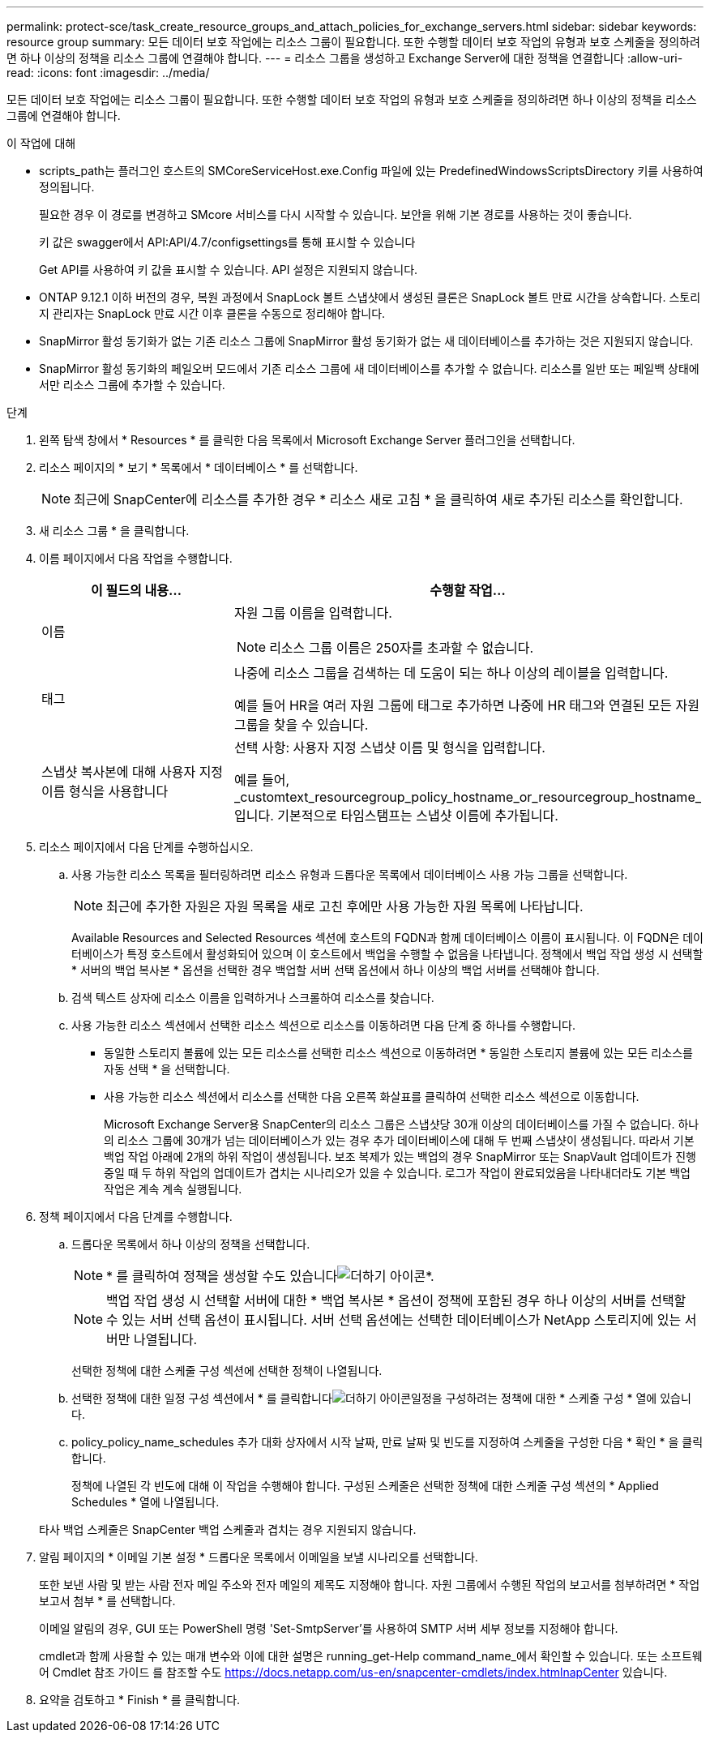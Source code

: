 ---
permalink: protect-sce/task_create_resource_groups_and_attach_policies_for_exchange_servers.html 
sidebar: sidebar 
keywords: resource group 
summary: 모든 데이터 보호 작업에는 리소스 그룹이 필요합니다. 또한 수행할 데이터 보호 작업의 유형과 보호 스케줄을 정의하려면 하나 이상의 정책을 리소스 그룹에 연결해야 합니다. 
---
= 리소스 그룹을 생성하고 Exchange Server에 대한 정책을 연결합니다
:allow-uri-read: 
:icons: font
:imagesdir: ../media/


[role="lead"]
모든 데이터 보호 작업에는 리소스 그룹이 필요합니다. 또한 수행할 데이터 보호 작업의 유형과 보호 스케줄을 정의하려면 하나 이상의 정책을 리소스 그룹에 연결해야 합니다.

.이 작업에 대해
* scripts_path는 플러그인 호스트의 SMCoreServiceHost.exe.Config 파일에 있는 PredefinedWindowsScriptsDirectory 키를 사용하여 정의됩니다.
+
필요한 경우 이 경로를 변경하고 SMcore 서비스를 다시 시작할 수 있습니다. 보안을 위해 기본 경로를 사용하는 것이 좋습니다.

+
키 값은 swagger에서 API:API/4.7/configsettings를 통해 표시할 수 있습니다

+
Get API를 사용하여 키 값을 표시할 수 있습니다. API 설정은 지원되지 않습니다.

* ONTAP 9.12.1 이하 버전의 경우, 복원 과정에서 SnapLock 볼트 스냅샷에서 생성된 클론은 SnapLock 볼트 만료 시간을 상속합니다. 스토리지 관리자는 SnapLock 만료 시간 이후 클론을 수동으로 정리해야 합니다.
* SnapMirror 활성 동기화가 없는 기존 리소스 그룹에 SnapMirror 활성 동기화가 없는 새 데이터베이스를 추가하는 것은 지원되지 않습니다.
* SnapMirror 활성 동기화의 페일오버 모드에서 기존 리소스 그룹에 새 데이터베이스를 추가할 수 없습니다. 리소스를 일반 또는 페일백 상태에서만 리소스 그룹에 추가할 수 있습니다.


.단계
. 왼쪽 탐색 창에서 * Resources * 를 클릭한 다음 목록에서 Microsoft Exchange Server 플러그인을 선택합니다.
. 리소스 페이지의 * 보기 * 목록에서 * 데이터베이스 * 를 선택합니다.
+

NOTE: 최근에 SnapCenter에 리소스를 추가한 경우 * 리소스 새로 고침 * 을 클릭하여 새로 추가된 리소스를 확인합니다.

. 새 리소스 그룹 * 을 클릭합니다.
. 이름 페이지에서 다음 작업을 수행합니다.
+
|===
| 이 필드의 내용... | 수행할 작업... 


 a| 
이름
 a| 
자원 그룹 이름을 입력합니다.


NOTE: 리소스 그룹 이름은 250자를 초과할 수 없습니다.



 a| 
태그
 a| 
나중에 리소스 그룹을 검색하는 데 도움이 되는 하나 이상의 레이블을 입력합니다.

예를 들어 HR을 여러 자원 그룹에 태그로 추가하면 나중에 HR 태그와 연결된 모든 자원 그룹을 찾을 수 있습니다.



 a| 
스냅샷 복사본에 대해 사용자 지정 이름 형식을 사용합니다
 a| 
선택 사항: 사용자 지정 스냅샷 이름 및 형식을 입력합니다.

예를 들어, _customtext_resourcegroup_policy_hostname_or_resourcegroup_hostname_입니다. 기본적으로 타임스탬프는 스냅샷 이름에 추가됩니다.

|===
. 리소스 페이지에서 다음 단계를 수행하십시오.
+
.. 사용 가능한 리소스 목록을 필터링하려면 리소스 유형과 드롭다운 목록에서 데이터베이스 사용 가능 그룹을 선택합니다.
+

NOTE: 최근에 추가한 자원은 자원 목록을 새로 고친 후에만 사용 가능한 자원 목록에 나타납니다.



+
Available Resources and Selected Resources 섹션에 호스트의 FQDN과 함께 데이터베이스 이름이 표시됩니다. 이 FQDN은 데이터베이스가 특정 호스트에서 활성화되어 있으며 이 호스트에서 백업을 수행할 수 없음을 나타냅니다. 정책에서 백업 작업 생성 시 선택할 * 서버의 백업 복사본 * 옵션을 선택한 경우 백업할 서버 선택 옵션에서 하나 이상의 백업 서버를 선택해야 합니다.

+
.. 검색 텍스트 상자에 리소스 이름을 입력하거나 스크롤하여 리소스를 찾습니다.
.. 사용 가능한 리소스 섹션에서 선택한 리소스 섹션으로 리소스를 이동하려면 다음 단계 중 하나를 수행합니다.
+
*** 동일한 스토리지 볼륨에 있는 모든 리소스를 선택한 리소스 섹션으로 이동하려면 * 동일한 스토리지 볼륨에 있는 모든 리소스를 자동 선택 * 을 선택합니다.
*** 사용 가능한 리소스 섹션에서 리소스를 선택한 다음 오른쪽 화살표를 클릭하여 선택한 리소스 섹션으로 이동합니다.
+
Microsoft Exchange Server용 SnapCenter의 리소스 그룹은 스냅샷당 30개 이상의 데이터베이스를 가질 수 없습니다. 하나의 리소스 그룹에 30개가 넘는 데이터베이스가 있는 경우 추가 데이터베이스에 대해 두 번째 스냅샷이 생성됩니다. 따라서 기본 백업 작업 아래에 2개의 하위 작업이 생성됩니다. 보조 복제가 있는 백업의 경우 SnapMirror 또는 SnapVault 업데이트가 진행 중일 때 두 하위 작업의 업데이트가 겹치는 시나리오가 있을 수 있습니다. 로그가 작업이 완료되었음을 나타내더라도 기본 백업 작업은 계속 계속 실행됩니다.





. 정책 페이지에서 다음 단계를 수행합니다.
+
.. 드롭다운 목록에서 하나 이상의 정책을 선택합니다.
+

NOTE: * 를 클릭하여 정책을 생성할 수도 있습니다image:../media/add_policy_from_resourcegroup.gif["더하기 아이콘"]*.

+

NOTE: 백업 작업 생성 시 선택할 서버에 대한 * 백업 복사본 * 옵션이 정책에 포함된 경우 하나 이상의 서버를 선택할 수 있는 서버 선택 옵션이 표시됩니다. 서버 선택 옵션에는 선택한 데이터베이스가 NetApp 스토리지에 있는 서버만 나열됩니다.

+
선택한 정책에 대한 스케줄 구성 섹션에 선택한 정책이 나열됩니다.

.. 선택한 정책에 대한 일정 구성 섹션에서 * 를 클릭합니다image:../media/add_policy_from_resourcegroup.gif["더하기 아이콘"]일정을 구성하려는 정책에 대한 * 스케줄 구성 * 열에 있습니다.
.. policy_policy_name_schedules 추가 대화 상자에서 시작 날짜, 만료 날짜 및 빈도를 지정하여 스케줄을 구성한 다음 * 확인 * 을 클릭합니다.
+
정책에 나열된 각 빈도에 대해 이 작업을 수행해야 합니다. 구성된 스케줄은 선택한 정책에 대한 스케줄 구성 섹션의 * Applied Schedules * 열에 나열됩니다.

+
타사 백업 스케줄은 SnapCenter 백업 스케줄과 겹치는 경우 지원되지 않습니다.



. 알림 페이지의 * 이메일 기본 설정 * 드롭다운 목록에서 이메일을 보낼 시나리오를 선택합니다.
+
또한 보낸 사람 및 받는 사람 전자 메일 주소와 전자 메일의 제목도 지정해야 합니다. 자원 그룹에서 수행된 작업의 보고서를 첨부하려면 * 작업 보고서 첨부 * 를 선택합니다.

+
이메일 알림의 경우, GUI 또는 PowerShell 명령 'Set-SmtpServer'를 사용하여 SMTP 서버 세부 정보를 지정해야 합니다.

+
cmdlet과 함께 사용할 수 있는 매개 변수와 이에 대한 설명은 running_get-Help command_name_에서 확인할 수 있습니다. 또는 소프트웨어 Cmdlet 참조 가이드 를 참조할 수도 https://docs.netapp.com/us-en/snapcenter-cmdlets/index.htmlnapCenter[] 있습니다.

. 요약을 검토하고 * Finish * 를 클릭합니다.

